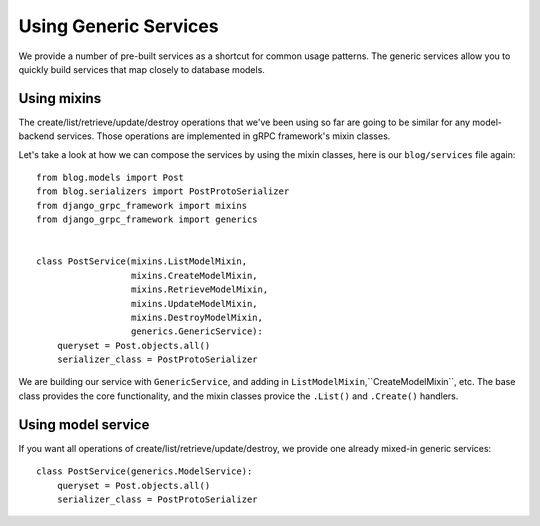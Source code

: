 .. _using_generics:

Using Generic Services
======================

We provide a number of pre-built services as a shortcut for common usage
patterns.  The generic services allow you to quickly build services that
map closely to database models.


Using mixins
------------

The create/list/retrieve/update/destroy operations that we've been using
so far are going to be similar for any model-backend services.  Those
operations are implemented in gRPC framework's mixin classes.

Let's take a look at how we can compose the services by using the mixin
classes, here is our ``blog/services`` file again::

    from blog.models import Post
    from blog.serializers import PostProtoSerializer
    from django_grpc_framework import mixins
    from django_grpc_framework import generics


    class PostService(mixins.ListModelMixin,
                      mixins.CreateModelMixin,
                      mixins.RetrieveModelMixin,
                      mixins.UpdateModelMixin,
                      mixins.DestroyModelMixin,
                      generics.GenericService):
        queryset = Post.objects.all()
        serializer_class = PostProtoSerializer

We are building our service with ``GenericService``, and adding in
``ListModelMixin``,``CreateModelMixin``, etc.  The base class provides the
core functionality, and the mixin classes provice the ``.List()`` and
``.Create()`` handlers.


Using model service
-------------------

If you want all operations of create/list/retrieve/update/destroy, we provide
one already mixed-in generic services::

    class PostService(generics.ModelService):
        queryset = Post.objects.all()
        serializer_class = PostProtoSerializer